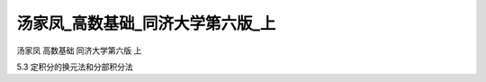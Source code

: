 汤家凤_高数基础_同济大学第六版_上
=====================================

汤家凤 高数基础 同济大学第六版 上

5.3 定积分的换元法和分部积分法

.. raw:: html

    <object width="480" height="385">
        <param name="movie" value="https://drive.google.com/file/d/1aZldheBJ4sLWEpNtRmefxzAywX9lZBCn/preview"></param>
        <param name="allowFullScreen" value="true"></param>
        <param name="allowscriptaccess" value="always"></param>
        <embed src="https://drive.google.com/file/d/1aZldheBJ4sLWEpNtRmefxzAywX9lZBCn/preview" type="application/x-shockwave-flash" allowscriptaccess="always" allowfullscreen="true" width="640" height="480">
        </embed>
    </object>